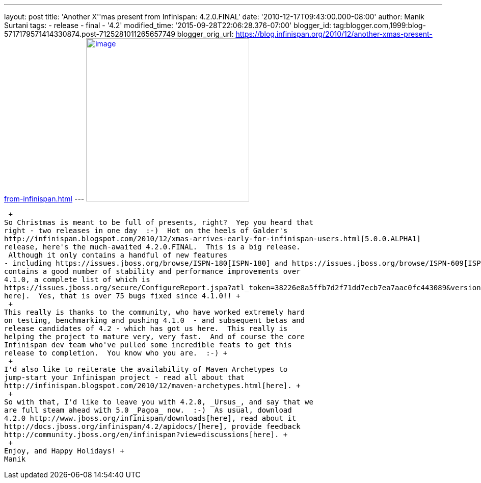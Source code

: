 ---
layout: post
title: 'Another X''mas present from Infinispan: 4.2.0.FINAL'
date: '2010-12-17T09:43:00.000-08:00'
author: Manik Surtani
tags:
- release
- final
- '4.2'
modified_time: '2015-09-28T22:06:28.376-07:00'
blogger_id: tag:blogger.com,1999:blog-5717179571414330874.post-7125281011265657749
blogger_orig_url: https://blog.infinispan.org/2010/12/another-xmas-present-from-infinispan.html
---
http://lifeisacookie.files.wordpress.com/2009/12/girl-opening-christmas-present-4001.jpg[image:http://lifeisacookie.files.wordpress.com/2009/12/girl-opening-christmas-present-4001.jpg[image,width=320,height=320]]

 +
So Christmas is meant to be full of presents, right?  Yep you heard that
right - two releases in one day  :-)  Hot on the heels of Galder's
http://infinispan.blogspot.com/2010/12/xmas-arrives-early-for-infinispan-users.html[5.0.0.ALPHA1]
release, here's the much-awaited 4.2.0.FINAL.  This is a big release.
 Although it only contains a handful of new features
- including https://issues.jboss.org/browse/ISPN-180[ISPN-180] and https://issues.jboss.org/browse/ISPN-609[ISPN-609] - it
contains a good number of stability and performance improvements over
4.1.0, a complete list of which is
https://issues.jboss.org/secure/ConfigureReport.jspa?atl_token=38226e8a5ffb7d2f71dd7ecb7ea7aac0fc443089&versions=12315303&sections=all&style=none&selectedProjectId=12310799&reportKey=org.jboss.labs.jira.plugin.release-notes-report-plugin:releasenotes&Next=Next[available
here].  Yes, that is over 75 bugs fixed since 4.1.0!! +
 +
This really is thanks to the community, who have worked extremely hard
on testing, benchmarking and pushing 4.1.0  - and subsequent betas and
release candidates of 4.2 - which has got us here.  This really is
helping the project to mature very, very fast.  And of course the core
Infinispan dev team who've pulled some incredible feats to get this
release to completion.  You know who you are.  :-) +
 +
I'd also like to reiterate the availability of Maven Archetypes to
jump-start your Infinispan project - read all about that
http://infinispan.blogspot.com/2010/12/maven-archetypes.html[here]. +
 +
So with that, I'd like to leave you with 4.2.0, _Ursus_, and say that we
are full steam ahead with 5.0 _Pagoa_ now.  :-)  As usual, download
4.2.0 http://www.jboss.org/infinispan/downloads[here], read about it
http://docs.jboss.org/infinispan/4.2/apidocs/[here], provide feedback
http://community.jboss.org/en/infinispan?view=discussions[here]. +
 +
Enjoy, and Happy Holidays! +
Manik
